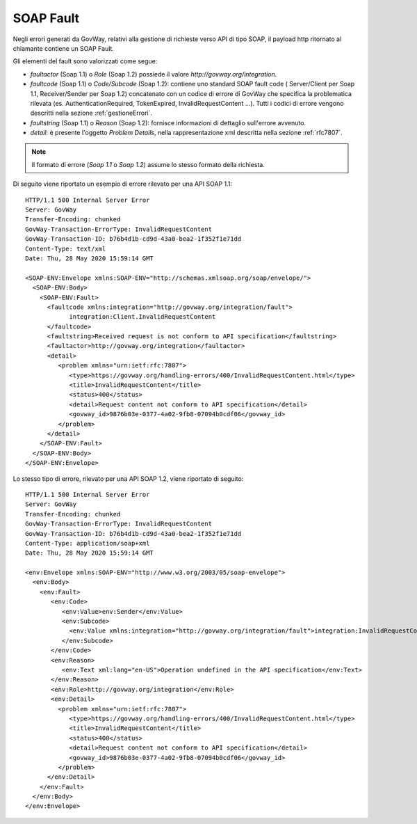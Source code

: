 .. _soapFault:

SOAP Fault
~~~~~~~~~~

Negli errori generati da GovWay, relativi alla gestione di richieste verso API di tipo SOAP, il payload http ritornato al chiamante contiene un SOAP Fault.

Gli elementi del fault sono valorizzati come segue:

- *faultactor* (Soap 1.1) o *Role* (Soap 1.2) possiede il valore *http://govway.org/integration*.
- *faultcode* (Soap 1.1) o *Code/Subcode* (Soap 1.2): contiene uno standard SOAP fault code ( Server/Client per Soap 1.1, Receiver/Sender per Soap 1.2) concatenato con un codice di errore di GovWay che specifica la problematica rilevata (es. AuthenticationRequired, TokenExpired, InvalidRequestContent ...). Tutti i codici di errore vengono descritti nella sezione :ref:`gestioneErrori`.
- *faultstring* (Soap 1.1) o *Reason* (Soap 1.2):  fornisce informazioni di dettaglio sull'errore avvenuto.
- *detail*: è presente l'oggetto *Problem Details*, nella rappresentazione xml descritta nella sezione :ref:`rfc7807`. 

.. note::
      Il formato di errore (*Soap 1.1* o *Soap 1.2*) assume lo stesso formato della richiesta.


Di seguito viene riportato un esempio di errore rilevato per una API SOAP 1.1:

::

    HTTP/1.1 500 Internal Server Error
    Server: GovWay
    Transfer-Encoding: chunked
    GovWay-Transaction-ErrorType: InvalidRequestContent
    GovWay-Transaction-ID: b76b4d1b-cd9d-43a0-bea2-1f352f1e71dd
    Content-Type: text/xml
    Date: Thu, 28 May 2020 15:59:14 GMT
 
    <SOAP-ENV:Envelope xmlns:SOAP-ENV="http://schemas.xmlsoap.org/soap/envelope/">
      <SOAP-ENV:Body>
        <SOAP-ENV:Fault>
          <faultcode xmlns:integration="http://govway.org/integration/fault">
		integration:Client.InvalidRequestContent
	  </faultcode>
          <faultstring>Received request is not conform to API specification</faultstring>
          <faultactor>http://govway.org/integration</faultactor>
          <detail>
             <problem xmlns="urn:ietf:rfc:7807">
                <type>https://govway.org/handling-errors/400/InvalidRequestContent.html</type>
                <title>InvalidRequestContent</title>
                <status>400</status>
                <detail>Request content not conform to API specification</detail>
                <govway_id>9876b03e-0377-4a02-9fb8-07094b0cdf06</govway_id>
             </problem>
          </detail>
        </SOAP-ENV:Fault>
      </SOAP-ENV:Body>
    </SOAP-ENV:Envelope>

Lo stesso tipo di errore, rilevato per una API SOAP 1.2, viene riportato di seguito:

::

    HTTP/1.1 500 Internal Server Error
    Server: GovWay
    Transfer-Encoding: chunked
    GovWay-Transaction-ErrorType: InvalidRequestContent
    GovWay-Transaction-ID: b76b4d1b-cd9d-43a0-bea2-1f352f1e71dd
    Content-Type: application/soap+xml
    Date: Thu, 28 May 2020 15:59:14 GMT
 
    <env:Envelope xmlns:SOAP-ENV="http://www.w3.org/2003/05/soap-envelope">
      <env:Body>
        <env:Fault>
	   <env:Code>
	      <env:Value>env:Sender</env:Value>
	      <env:Subcode>
		<env:Value xmlns:integration="http://govway.org/integration/fault">integration:InvalidRequestContent</env:Value>
	      </env:Subcode>
	   </env:Code>
	   <env:Reason>
	      <env:Text xml:lang="en-US">Operation undefined in the API specification</env:Text>
	   </env:Reason>
	   <env:Role>http://govway.org/integration</env:Role>
	   <env:Detail>
             <problem xmlns="urn:ietf:rfc:7807">
                <type>https://govway.org/handling-errors/400/InvalidRequestContent.html</type>
                <title>InvalidRequestContent</title>
                <status>400</status>
                <detail>Request content not conform to API specification</detail>
                <govway_id>9876b03e-0377-4a02-9fb8-07094b0cdf06</govway_id>
             </problem>
          </env:Detail>
        </env:Fault>
      </env:Body>
    </env:Envelope>


